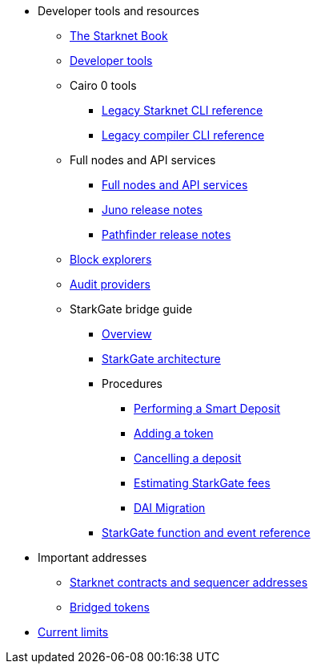 * Developer tools and resources

** xref:starknet-book.adoc[The Starknet Book]
** xref:devtools.adoc[Developer tools]

** Cairo 0 tools
*** xref:cli:starkli.adoc[Legacy Starknet CLI reference]
*** xref:cli:starknet-compiler-options.adoc[Legacy compiler CLI reference]

** Full nodes and API services
*** xref:api-services.adoc[Full nodes and API services]
*** xref:starknet_versions:juno_versions.adoc[Juno release notes]
*** xref:starknet_versions:pathfinder_versions.adoc[Pathfinder release notes]

** xref:ref_block_explorers.adoc[Block explorers]
** xref:audit.adoc[Audit providers]

** StarkGate bridge guide
*** xref:starkgate-bridge.adoc[Overview]
*** xref:starkgate_architecture.adoc[StarkGate architecture]
*** Procedures
**** xref:starkgate-automated_actions_with_bridging.adoc[Performing a Smart Deposit]
**** xref:starkgate-adding_a_token.adoc[Adding a token]
**** xref:starkgate-cancelling a deposit.adoc[Cancelling a deposit]
**** xref:starkgate-estimating_fees.adoc[Estimating StarkGate fees]
**** xref:dai_token_migration.adoc[DAI Migration]
*** xref:starkgate_function_reference.adoc[StarkGate function and event reference]

* Important addresses
** xref:important_addresses.adoc[Starknet contracts and sequencer addresses]
** xref:bridged_tokens.adoc[Bridged tokens]

* xref:limits_and_triggers.adoc[Current limits]
